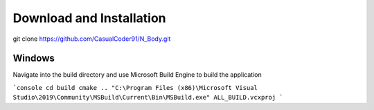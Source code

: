 Download and Installation
=========================
git clone https://github.com/CasualCoder91/N_Body.git

Windows
-------

Navigate into the build directory and use Microsoft Build Engine to build the application

```console
cd build
cmake ..
"C:\Program Files (x86)\Microsoft Visual Studio\2019\Community\MSBuild\Current\Bin\MSBuild.exe" ALL_BUILD.vcxproj
```
